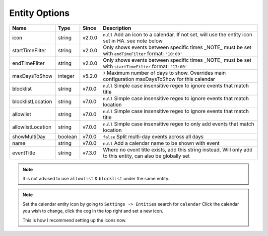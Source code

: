 ##############
Entity Options
##############

==================== ========= ======== =============================================================================================================
 Name                 Type      Since    Description
==================== ========= ======== =============================================================================================================
 icon                 string    v2.0.0   ``null`` Add an icon to a calendar. If not set, will use the entity icon set in HA. see note below
 startTimeFilter      string    v2.0.0   Only shows events between specific times _NOTE_ must be set with ``endTimeFilter`` format: ``'10:00'``
 endTimeFilter        string    v2.0.0   Only shows events between specific times _NOTE_ must be set with ``startTimeFilter`` format: ``'17:00'``
 maxDaysToShow        integer   v5.2.0   ``7`` Maximum number of days to show. Overrides main configuration maxDaysToShow for this calendar
 blocklist            string    v7.0.0   ``null`` Simple case insensitive regex to ignore events that match title
 blocklistLocation    string    v7.0.0   ``null`` Simple case insensitive regex to ignore events that match location
 allowlist            string    v7.0.0   ``null`` Simple case insensitive regex to ignore events that match title
 allowlistLocation    string    v7.0.0   ``null`` Simple case insensitive regex to only add events that match location
 showMultiDay         boolean   v7.0.0   ``false`` Split multi-day events across all days
 name                 string    v7.0.0   ``null`` Add a calendar name to be shown with event
 eventTitle           string    v7.3.0   Where no event title exists, add this string instead, Will only add to this entity, can also be globally set
==================== ========= ======== =============================================================================================================

.. note::
   It is not advised to use ``allowlist`` & ``blocklist`` under the same entity.

.. note::
   Set the calendar entity icon by going to ``Settings -> Entities`` search for ``calendar``
   Click the calendar you wish to change, click the cog in the top right and set a new icon.

   This is how I recommend setting up the icons now.
